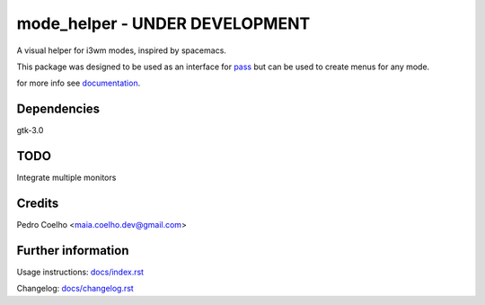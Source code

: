 ================================
 mode_helper - UNDER DEVELOPMENT
================================
A visual helper for i3wm modes, inspired by spacemacs.

This package was designed to be used as an interface for `pass <https://www.passwordstore.org>`_ but can be used to create menus for any mode.

for more info see `documentation <docs/index.rst>`_.

Dependencies
============
gtk-3.0

TODO
====
Integrate multiple monitors

Credits
=======
Pedro Coelho <maia.coelho.dev@gmail.com>

Further information
===================

Usage instructions: `<docs/index.rst>`_

Changelog: `<docs/changelog.rst>`_
